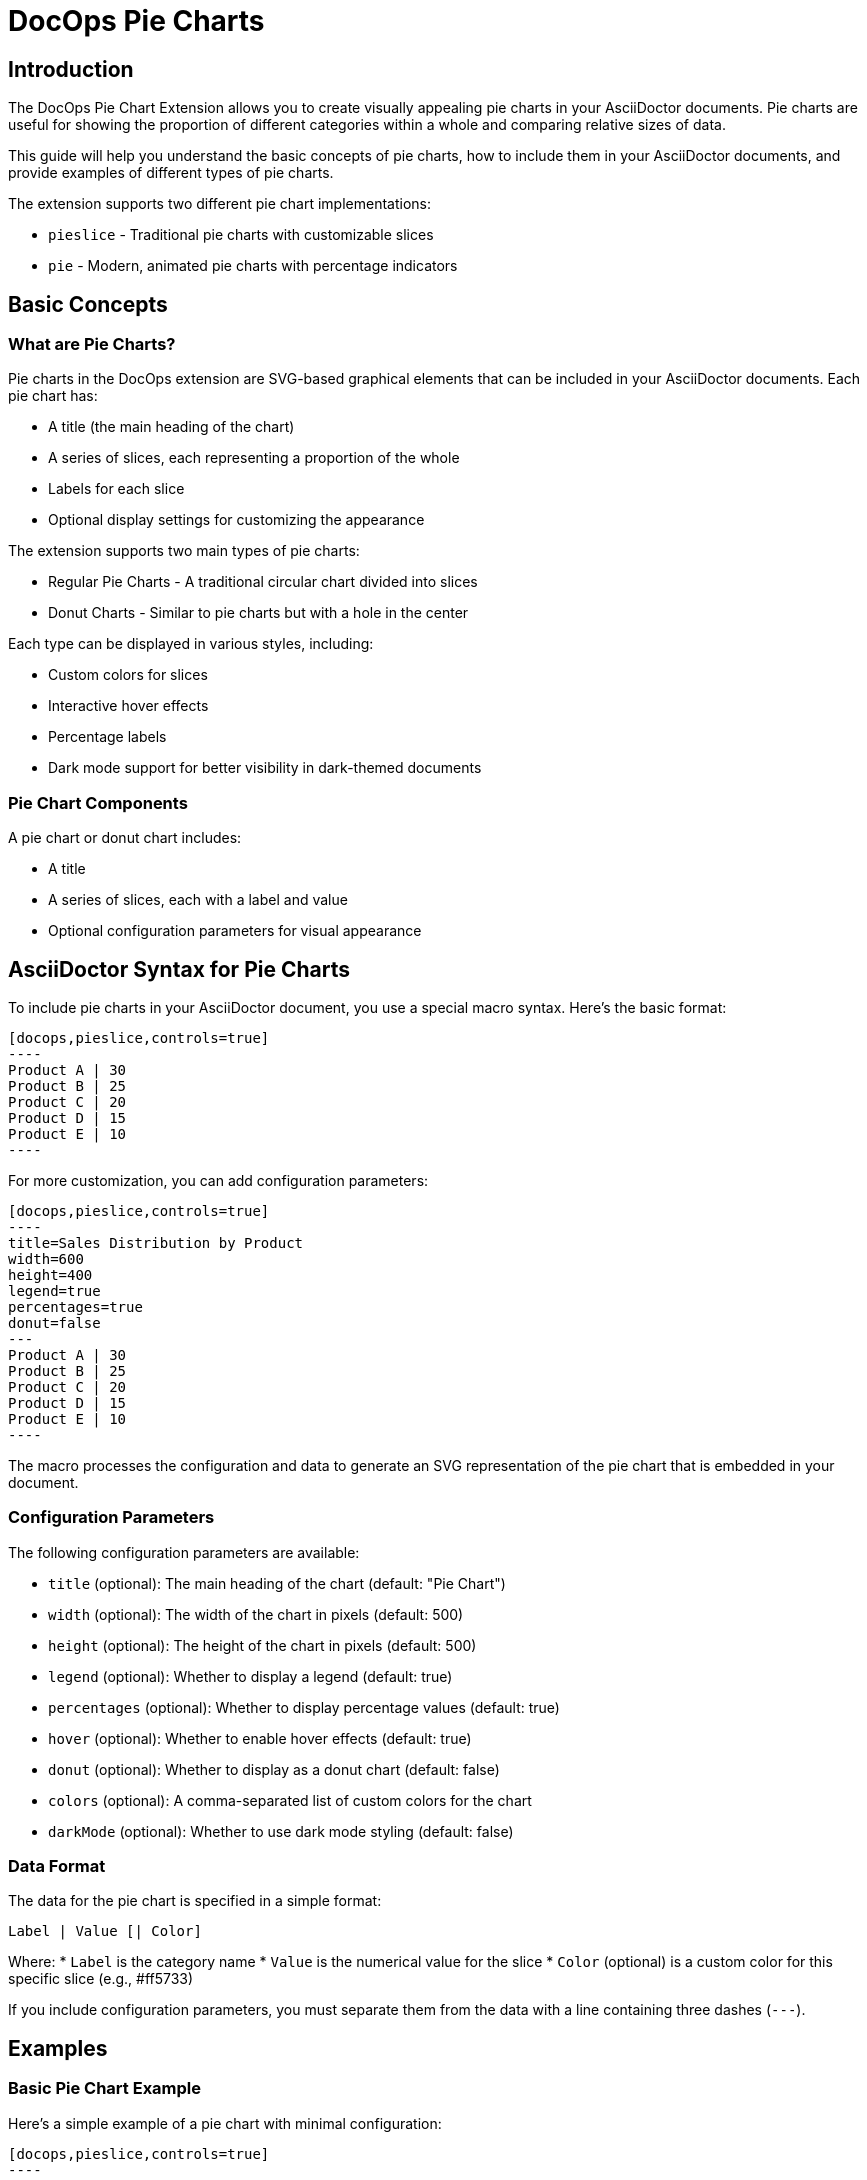 = DocOps Pie Charts
:imagesdir: images


== Introduction

The DocOps Pie Chart Extension allows you to create visually appealing pie charts in your AsciiDoctor documents. Pie charts are useful for showing the proportion of different categories within a whole and comparing relative sizes of data.

This guide will help you understand the basic concepts of pie charts, how to include them in your AsciiDoctor documents, and provide examples of different types of pie charts.

The extension supports two different pie chart implementations:

* `pieslice` - Traditional pie charts with customizable slices
* `pie` - Modern, animated pie charts with percentage indicators

== Basic Concepts

=== What are Pie Charts?

Pie charts in the DocOps extension are SVG-based graphical elements that can be included in your AsciiDoctor documents. Each pie chart has:

* A title (the main heading of the chart)
* A series of slices, each representing a proportion of the whole
* Labels for each slice
* Optional display settings for customizing the appearance

The extension supports two main types of pie charts:

* Regular Pie Charts - A traditional circular chart divided into slices
* Donut Charts - Similar to pie charts but with a hole in the center

Each type can be displayed in various styles, including:

* Custom colors for slices
* Interactive hover effects
* Percentage labels
* Dark mode support for better visibility in dark-themed documents

=== Pie Chart Components

A pie chart or donut chart includes:

* A title
* A series of slices, each with a label and value
* Optional configuration parameters for visual appearance

== AsciiDoctor Syntax for Pie Charts

To include pie charts in your AsciiDoctor document, you use a special macro syntax. Here's the basic format:

[source,asciidoc]
....
[docops,pieslice,controls=true]
----
Product A | 30
Product B | 25
Product C | 20
Product D | 15
Product E | 10
----
....

For more customization, you can add configuration parameters:

[source,asciidoc]
....
[docops,pieslice,controls=true]
----
title=Sales Distribution by Product
width=600
height=400
legend=true
percentages=true
donut=false
---
Product A | 30
Product B | 25
Product C | 20
Product D | 15
Product E | 10
----
....

The macro processes the configuration and data to generate an SVG representation of the pie chart that is embedded in your document.

=== Configuration Parameters

The following configuration parameters are available:

* `title` (optional): The main heading of the chart (default: "Pie Chart")
* `width` (optional): The width of the chart in pixels (default: 500)
* `height` (optional): The height of the chart in pixels (default: 500)
* `legend` (optional): Whether to display a legend (default: true)
* `percentages` (optional): Whether to display percentage values (default: true)
* `hover` (optional): Whether to enable hover effects (default: true)
* `donut` (optional): Whether to display as a donut chart (default: false)
* `colors` (optional): A comma-separated list of custom colors for the chart
* `darkMode` (optional): Whether to use dark mode styling (default: false)

=== Data Format

The data for the pie chart is specified in a simple format:

[source]
----
Label | Value [| Color]
----

Where:
* `Label` is the category name
* `Value` is the numerical value for the slice
* `Color` (optional) is a custom color for this specific slice (e.g., #ff5733)

If you include configuration parameters, you must separate them from the data with a line containing three dashes (`---`).

== Examples

=== Basic Pie Chart Example

Here's a simple example of a pie chart with minimal configuration:

[source,asciidoc]
....
[docops,pieslice,controls=true]
----
Product A | 30
Product B | 25
Product C | 20
Product D | 15
Product E | 10
----
....

[docops,pieslice,controls=true]
----
Product A | 30
Product B | 25
Product C | 20
Product D | 15
Product E | 10
----

=== Pie Chart with Configuration

Here's an example with configuration parameters:

[source,asciidoc]
....
[docops,pieslice,controls=true]
----
title=Sales Distribution by Product
width=600
height=400
legend=true
percentages=true
donut=false
---
Product A | 30
Product B | 25
Product C | 20
Product D | 15
Product E | 10
----
....

[docops,pieslice,controls=true]
----
title=Sales Distribution by Product
width=600
height=400
legend=true
percentages=true
donut=false
---
Product A | 30
Product B | 25
Product C | 20
Product D | 15
Product E | 10
----

=== Pie Chart with Positioning

You can position your chart using the `role` attribute:

[source,asciidoc]
....
.Pie Chart
[docops,pieslice, role=left,controls=true]
----
title=Favorite Anime
width=600
height=400
legend=true
percentages=true
donut=false
---
Naruto | 16.0
Bleach | 4.0
One Piece | 9.0
One Punch Man | 7.0
My Hero Academia | 6.0
Demon Slayer | 10.0
----
....

.Pie Chart
[docops,pieslice, role=left,controls=true]
----
title=Favorite Anime
width=600
height=400
legend=true
percentages=true
donut=false
---
Naruto | 16.0
Bleach | 4.0
One Piece | 9.0
One Punch Man | 7.0
My Hero Academia | 6.0
Demon Slayer | 10.0
----

=== Donut Chart Example

You can create donut charts by setting the `donut` parameter to `true`:

[source,asciidoc]
....
.Pie Chart
[docops,pieslice, role=left,controls=true]
----
title=Favorite Anime
width=600
height=400
legend=true
percentages=true
donut=true
---
Naruto | 16.0
Bleach | 4.0
One Piece | 9.0
One Punch Man | 7.0
My Hero Academia | 6.0
Demon Slayer | 10.0
----
....

.Pie Chart
[docops,pieslice, role=left,controls=true]
----
title=Favorite Anime
width=600
height=400
legend=true
percentages=true
donut=true
---
Naruto | 16.0
Bleach | 4.0
One Piece | 9.0
One Punch Man | 7.0
My Hero Academia | 6.0
Demon Slayer | 10.0
----

=== Custom Colors for Individual Slices

You can specify custom colors for individual slices:

[source,asciidoc]
....
[docops,pieslice, title="Sales Distribution with Custom Colors",controls=true]
----
Product A | 30 | #ff5733
Product B | 25 | #33ff57
Product C | 20 | #3357ff
Product D | 15 | #f3ff33
Product E | 10 | #ff33f3
----
....

[docops,pieslice, title="Sales Distribution with Custom Colors",controls=true]
----
Product A | 30 | #ff5733
Product B | 25 | #33ff57
Product C | 20 | #3357ff
Product D | 15 | #f3ff33
Product E | 10 | #ff33f3
----

=== Custom Color Palette

You can specify a custom color palette for the entire chart:

[source,asciidoc]
....
[docops,pieslice,controls=true]
----
title=Sales with Custom Palette
colors=#6a0dad,#0da6a0,#daad0d,#ad0d6a,#0dad6a
---
Product A | 30
Product B | 25
Product C | 20
Product D | 15
Product E | 10
----
....

[docops,pieslice,controls=true]
----
title=Sales with Custom Palette
colors=#6a0dad,#0da6a0,#daad0d,#ad0d6a,#0dad6a
---
Product A | 30
Product B | 25
Product C | 20
Product D | 15
Product E | 10
----

=== Dark Mode Example

You can enable dark mode for better visibility in dark-themed documents:

[source,asciidoc]
....
[docops,pieslice,controls=true]
----
title=Market Share Distribution
width=600
height=400
darkMode=true
---
Product A | 35
Product B | 25
Product C | 20
Product D | 15
Product E | 5
----
....

[docops,pieslice,controls=true]
----
title=Market Share Distribution
width=600
height=400
darkMode=true
---
Product A | 35
Product B | 25
Product C | 20
Product D | 15
Product E | 5
----

== Interactive Features

Pie charts in the DocOps extension include several interactive features:

* **Hover Effects**: Pie slices have hover effects for better visibility
* **Tooltips**: Hover over slices to see detailed information
* **Legend Interaction**: Hovering over legend items highlights the corresponding slice

These interactive features enhance the user experience and make it easier to interpret the data in your charts.

== Modern Pie Charts with the `pie` Macro

The `pie` macro provides a modern, animated approach to pie charts. Each pie chart displays a percentage value with a circular progress indicator and a label. Multiple pie charts can be displayed in a row, making it ideal for comparing different metrics.

=== AsciiDoctor Syntax for Modern Pie Charts

To include modern pie charts in your AsciiDoctor document, use the following syntax:

[source,asciidoc]
....
[docops,pie]
----
baseColor=#A6AEBF
outlineColor=#FA4032
scale=1
useDark=true
---
Label | Percent
Toys | 14
Furniture | 43
Home Decoration | 15
Electronics | 28
----
....

You can also position your chart using the `role` attribute:

[source,asciidoc]
....
[docops,pie, role=left]
----
baseColor=#A6AEBF
outlineColor=#FA4032
scale=1
useDark=true
---
Label | Percent
Toys | 14
Furniture | 43
Home Decoration | 15
Electronics | 28
----
....

=== Configuration Parameters

The following configuration parameters are available for the `pie` macro:

* `baseColor` (optional): The base color for the pie charts (default: "#3ABEF9")
* `outlineColor` (optional): The outline color for the pie charts (default: "#050C9C")
* `scale` (optional): The scale factor for the chart (default: 1.0)
* `useDark` (optional): Whether to use dark mode styling (default: false)

=== Data Format

The data for the pie charts can be specified in two formats:

==== Tabular Format

[source]
----
Label | Percent
Product A | 30
Product B | 25
----

Where:
* `Label` is the category name
* `Percent` is the numerical value for the slice (percentage)

==== JSON Format

You can also use JSON format for more complex configurations:

[source,json]
----
{
  "pies": [
    {"percent": 19, "label": "Sales Training"},
    {"percent": 25, "label": "Conventions"},
    {"percent": 18.0, "label": "Publications"},
    {"percent": 12.0, "label": "Print Advertising"},
    {"percent": 17.0, "label": "Catalogues"},
    {"percent": 10.0, "label": "Online Advertising"}
  ], 
  "pieDisplay": {
    "baseColor": "#111111", 
    "outlineColor": "#00FF9C", 
    "useDark": false, 
    "scale": 1.5
  }
}
----

=== Examples

==== Basic Pie Chart Example

Here's a simple example of modern pie charts with minimal configuration:

[source,asciidoc]
....
[docops,pie]
----
baseColor=#A6AEBF
outlineColor=#FA4032
scale=1
useDark=true
---
Label | Percent
Toys | 14
Furniture | 43
Home Decoration | 15
Electronics | 28
----
....

[docops,pie]
----
baseColor=#A6AEBF
outlineColor=#FA4032
scale=1
useDark=true
---
Label | Percent
Toys | 14
Furniture | 43
Home Decoration | 15
Electronics | 28
----

==== Pie Chart with Left Alignment

You can position your chart using the `role` attribute:

[source,asciidoc]
....
[docops,pie, role=left]
----
baseColor=#A6AEBF
outlineColor=#FA4032
scale=1
useDark=false
---
Label | Percent
Toys | 14
Furniture | 43
Home Decoration | 15
Electronics | 28
----
....

[docops,pie, role=left]
----
baseColor=#A6AEBF
outlineColor=#FA4032
scale=1
useDark=false
---
Label | Percent
Toys | 14
Furniture | 43
Home Decoration | 15
Electronics | 28
----

==== Pie Chart with JSON Format

For more complex configurations, you can use JSON format:

[source,asciidoc]
....
[docops,pie, role=left]
----
{
  "pies": [
    {"percent": 19, "label": "Sales Training"},
    {"percent": 25, "label": "Conventions"},
    {"percent": 18.0, "label": "Publications"},
    {"percent": 12.0, "label": "Print Advertising"},
    {"percent": 17.0, "label": "Catalogues"},
    {"percent": 10.0, "label": "Online Advertising"}
  ], 
  "pieDisplay": {
    "baseColor": "#111111", 
    "outlineColor": "#00FF9C", 
    "useDark": false, 
    "scale": 1.5
  }
}
----
....

[docops,pie, role=left]
----
{
  "pies": [
    {"percent": 19, "label": "Sales Training"},
    {"percent": 25, "label": "Conventions"},
    {"percent": 18.0, "label": "Publications"},
    {"percent": 12.0, "label": "Print Advertising"},
    {"percent": 17.0, "label": "Catalogues"},
    {"percent": 10.0, "label": "Online Advertising"}
  ], 
  "pieDisplay": {
    "baseColor": "#111111", 
    "outlineColor": "#00FF9C", 
    "useDark": false, 
    "scale": 1.5
  }
}
----

==== Pie Chart with Dark Mode

You can enable dark mode for better visibility in dark-themed documents:

[source,asciidoc]
....
[docops,pie]
----
baseColor=#A6AEBF
outlineColor=#FA4032
scale=1.2
useDark=true
---
Label | Percent
Research | 22
Development | 35
Marketing | 18
Sales | 25
----
....

[docops,pie]
----
baseColor=#A6AEBF
outlineColor=#FA4032
scale=1.2
useDark=true
---
Label | Percent
Research | 22
Development | 35
Marketing | 18
Sales | 25
----

== Conclusion

The DocOps Pie Chart Extension provides a powerful way to enhance your AsciiDoctor documents with visually appealing pie charts. By using the simple pipe-separated format and configuration parameters, you can create customized charts that match your document's style and purpose.

The extension supports both traditional pie charts (`pieslice`) and modern animated pie charts (`pie`), with various display options including custom colors, interactive features, and dark mode. The dark mode support is particularly useful for documents that are viewed in low-light environments or for users who prefer dark-themed interfaces.
